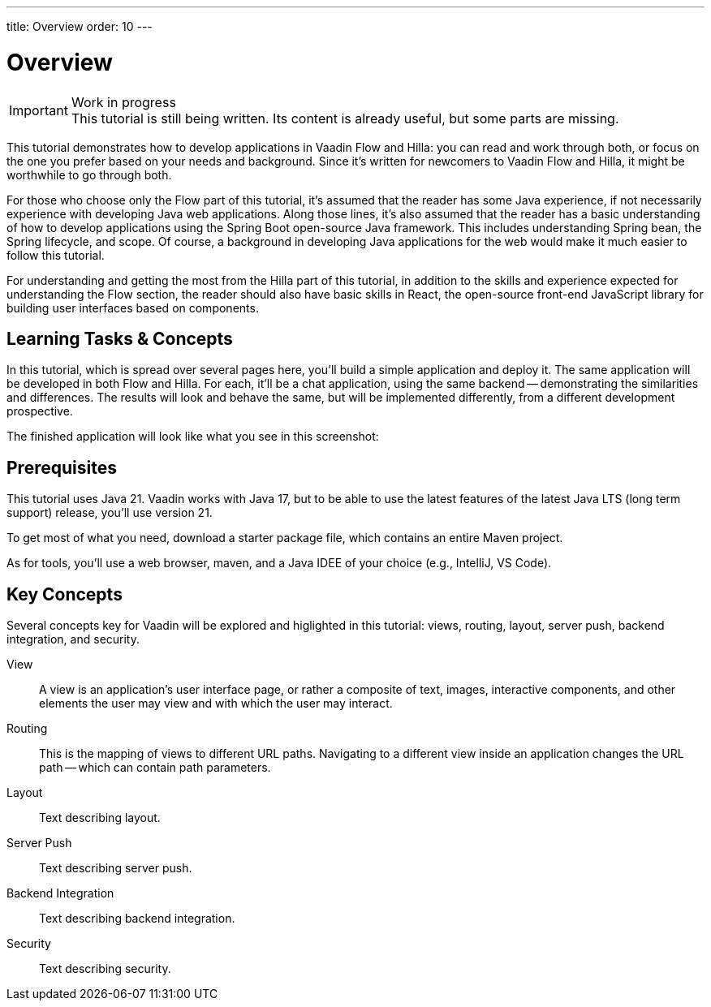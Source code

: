 ---
title: Overview
order: 10
---


= [since:com.vaadin:vaadin@V24.4]#Overview#

.Work in progress
[IMPORTANT]
This tutorial is still being written. Its content is already useful, but some parts are missing.

This tutorial demonstrates how to develop applications in Vaadin Flow and Hilla: you can read and work through both, or focus on the one you prefer based on your needs and background. Since it's written for newcomers to Vaadin Flow and Hilla, it might be worthwhile to go through both.

For those who choose only the Flow part of this tutorial, it's assumed that the reader has some Java experience, if not necessarily experience with developing Java web applications. Along those lines, it's also assumed that the reader has a basic understanding of how to develop applications using the Spring Boot open-source Java framework. This includes understanding Spring bean, the Spring lifecycle, and scope. Of course, a background in developing Java applications for the web would make it much easier to follow this tutorial.

For understanding and getting the most from the Hilla part of this tutorial, in addition to the skills and experience expected for understanding the Flow section, the reader should also have basic skills in React, the open-source front-end JavaScript library for building user interfaces based on components.


== Learning Tasks & Concepts

In this tutorial, which is spread over several pages here, you'll build a simple application and deploy it. The same application will be developed in both Flow and Hilla. For each, it'll be a chat application, using the same backend -- demonstrating the similarities and differences. The results will look and behave the same, but will be implemented differently, from a different development prospective. 

The finished application will look like what you see in this screenshot:

[Screenshot]


== Prerequisites

This tutorial uses Java 21. Vaadin works with Java 17, but to be able to use the latest features of the latest Java LTS (long term support) release, you'll use version 21.

To get most of what you need, download a starter package file, which contains an entire Maven project.

As for tools, you'll use a web browser, maven, and a Java IDEE of your choice (e.g., IntelliJ, VS Code).


== Key Concepts

Several concepts key for Vaadin will be explored and higlighted in this tutorial: views, routing, layout, server push, backend integration, and security. 

View:: 
A view is an application's user interface page, or rather a composite of text, images, interactive components, and other elements the user may view and with which the user may interact.

Routing::
This is the mapping of views to different URL paths. Navigating to a different view inside an application changes the URL path -- which can contain path parameters.

// RUSSELL: need text for each concept below.
Layout::
Text describing layout.

Server Push::
Text describing server push.

Backend Integration::
Text describing backend integration.

Security::
Text describing security.
